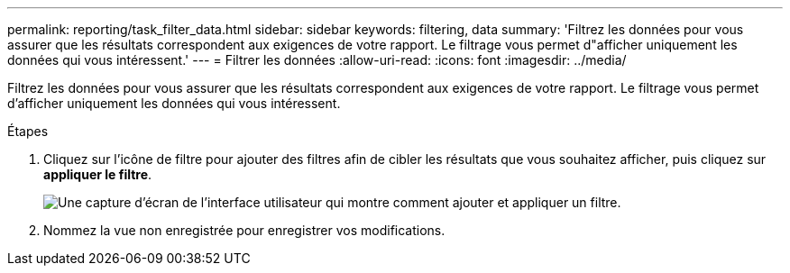 ---
permalink: reporting/task_filter_data.html 
sidebar: sidebar 
keywords: filtering, data 
summary: 'Filtrez les données pour vous assurer que les résultats correspondent aux exigences de votre rapport. Le filtrage vous permet d"afficher uniquement les données qui vous intéressent.' 
---
= Filtrer les données
:allow-uri-read: 
:icons: font
:imagesdir: ../media/


[role="lead"]
Filtrez les données pour vous assurer que les résultats correspondent aux exigences de votre rapport. Le filtrage vous permet d'afficher uniquement les données qui vous intéressent.

.Étapes
. Cliquez sur l'icône de filtre pour ajouter des filtres afin de cibler les résultats que vous souhaitez afficher, puis cliquez sur *appliquer le filtre*.
+
image::../media/filter_cold_data_2.png[Une capture d'écran de l'interface utilisateur qui montre comment ajouter et appliquer un filtre.]

. Nommez la vue non enregistrée pour enregistrer vos modifications.

